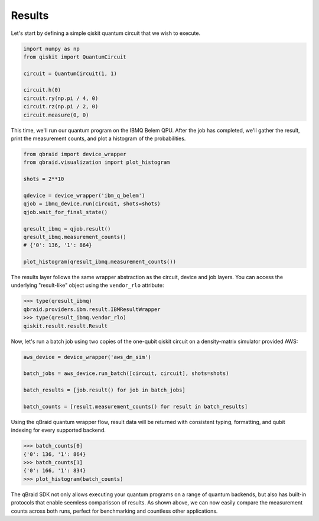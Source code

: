 .. _sdk_results:

Results
========

Let's start by defining a simple qiskit quantum circuit that we wish to execute.

.. code-block:: python
    
    import numpy as np
    from qiskit import QuantumCircuit

    circuit = QuantumCircuit(1, 1)

    circuit.h(0)
    circuit.ry(np.pi / 4, 0)
    circuit.rz(np.pi / 2, 0)
    circuit.measure(0, 0)

This time, we'll run our quantum program on the IBMQ Belem QPU. After the
job has completed, we'll gather the result, print the measurement counts,
and plot a histogram of the probabilities.

.. code-block:: python

    from qbraid import device_wrapper
    from qbraid.visualization import plot_histogram

    shots = 2**10
    
    qdevice = device_wrapper('ibm_q_belem')
    qjob = ibmq_device.run(circuit, shots=shots)
    qjob.wait_for_final_state()
    
    qresult_ibmq = qjob.result()
    qresult_ibmq.measurement_counts()
    # {'0': 136, '1': 864}

    plot_histogram(qresult_ibmq.measurement_counts())

.. raw:: html
    
    <p>
        <img src="../_static/sdk-files/plot_counts.png" alt="plot_counts" style="width: 40%">
    </p>

The results layer follows the same wrapper abstraction as the circuit, device
and job layers. You can access the underlying "result-like" object using
the ``vendor_rlo`` attribute:

.. code-block:: python

    >>> type(qresult_ibmq)
    qbraid.providers.ibm.result.IBMResultWrapper
    >>> type(qresult_ibmq.vendor_rlo)
    qiskit.result.result.Result


Now, let's run a batch job using two copies of the one-qubit qiskit circuit
on a density-matrix simulator provided AWS:

.. code-block:: python

    aws_device = device_wrapper('aws_dm_sim')

    batch_jobs = aws_device.run_batch([circuit, circuit], shots=shots)

    batch_results = [job.result() for job in batch_jobs]

    batch_counts = [result.measurement_counts() for result in batch_results]

Using the qBraid quantum wrapper flow, result data will be returned with consistent
typing, formatting, and qubit indexing for every supported backend.

.. code-block:: python

    >>> batch_counts[0]
    {'0': 136, '1': 864}
    >>> batch_counts[1]
    {'0': 166, '1': 834}
    >>> plot_histogram(batch_counts)

.. raw:: html
    
    <p>
        <img src="../_static/sdk-files/batch_counts.png" alt="plot_counts" style="width: 40%">
    </p>

The qBraid SDK not only allows executing your quantum programs on a range of quantum
backends, but also has built-in protocols that enable seemless comparisson of results.
As shown above, we can now easily compare the measurement counts across both runs,
perfect for benchmarking and countless other applications.